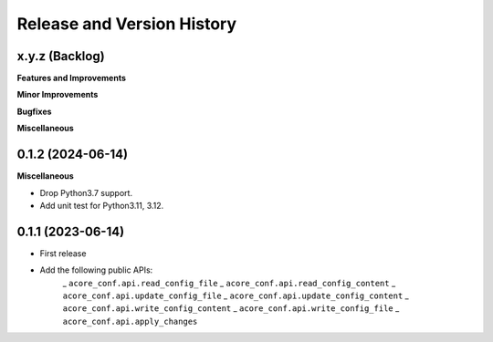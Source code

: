 .. _release_history:

Release and Version History
==============================================================================


x.y.z (Backlog)
~~~~~~~~~~~~~~~~~~~~~~~~~~~~~~~~~~~~~~~~~~~~~~~~~~~~~~~~~~~~~~~~~~~~~~~~~~~~~~
**Features and Improvements**

**Minor Improvements**

**Bugfixes**

**Miscellaneous**


0.1.2 (2024-06-14)
~~~~~~~~~~~~~~~~~~~~~~~~~~~~~~~~~~~~~~~~~~~~~~~~~~~~~~~~~~~~~~~~~~~~~~~~~~~~~~
**Miscellaneous**

- Drop Python3.7 support.
- Add unit test for Python3.11, 3.12.


0.1.1 (2023-06-14)
~~~~~~~~~~~~~~~~~~~~~~~~~~~~~~~~~~~~~~~~~~~~~~~~~~~~~~~~~~~~~~~~~~~~~~~~~~~~~~
- First release
- Add the following public APIs:
    _ ``acore_conf.api.read_config_file``
    _ ``acore_conf.api.read_config_content``
    _ ``acore_conf.api.update_config_file``
    _ ``acore_conf.api.update_config_content``
    _ ``acore_conf.api.write_config_content``
    _ ``acore_conf.api.write_config_file``
    _ ``acore_conf.api.apply_changes``
